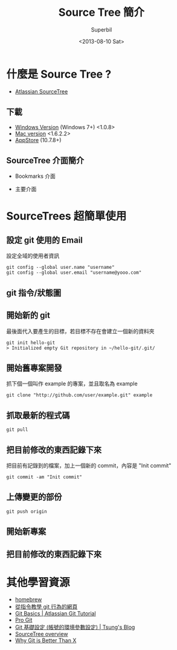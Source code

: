 #+TITLE: Source Tree 簡介
#+DATE: <2013-08-10 Sat>
#+AUTHOR: Superbil
#+EMAIL: superbil@gmail.com
#+OPTIONS: ':nil *:t -:t ::t <:t H:3 \n:nil ^:t arch:headline
#+OPTIONS: author:t c:nil creator:comment d:(not LOGBOOK) date:t e:t
#+OPTIONS: email:nil f:t inline:t num:t p:nil pri:nil stat:t tags:t
#+OPTIONS: tasks:t tex:t timestamp:t toc:t todo:t |:t
#+CREATOR: Emacs 24.3.1 (Org mode 8.0.7)
#+DESCRIPTION: source tree introduction
#+EXCLUDE_TAGS: noexport
#+KEYWORDS: git sourcetree
#+SELECT_TAGS: export

* 什麼是 Source Tree ?

   - [[http://sourcetreeapp.com/][Atlassian SourceTree]]

** 下載

   - [[http://downloads.atlassian.com/software/sourcetree/windows/SourceTreeSetup_1.0.8.exe][Windows Version]] (Windows 7+) <1.0.8>
   - [[http://downloads.atlassian.com/software/sourcetree/SourceTree_1.6.2.2.dmg][Mac version]] <1.6.2.2>
   - [[https://itunes.apple.com/tw/app/sourcetree-git-hg/id411678673?mt%3D12][AppStore]] (10.7.8+)

** SourceTree 介面簡介
   - Bookmarks 介面
   [[file:images/SourceTree-Bookmarks-View.png]]
   - 主要介面
   [[file:images/SourceTree-main-view.png]]

* SourceTrees 超簡單使用

** 設定 git 使用的 Email

  [[file:images/SourceTree-email.png]]

    設定全域的使用者資訊
    #+BEGIN_EXAMPLE
      git config --global user.name "username"
      git config --global user.email "username@yooo.com"
    #+END_EXAMPLE

** git 指令/狀態圖

  [[file:images/git-local-remote.png]]

** 開始新的 git

  最後面代入要產生的目標，若目標不存在會建立一個新的資料夾
  #+BEGIN_EXAMPLE
    git init hello-git
    > Initialized empty Git repository in ~/hello-git/.git/
  #+END_EXAMPLE

** 開始舊專案開發
  抓下個一個叫作 example 的專案，並且取名為 example
  #+BEGIN_EXAMPLE
    git clone "http://github.com/user/example.git" example
  #+END_EXAMPLE

** 抓取最新的程式碼
   #+BEGIN_EXAMPLE
     git pull
   #+END_EXAMPLE

** 把目前修改的東西記錄下來
  把目前有記錄到的檔案，加上一個新的 commit，內容是 "Init commit"
  #+BEGIN_EXAMPLE
    git commit -am "Init commit"
  #+END_EXAMPLE

** 上傳變更的部份
 #+BEGIN_EXAMPLE
   git push origin
 #+END_EXAMPLE

** 開始新專案
   [[file:images/SourceTree_CreateProject.png]]

** 把目前修改的東西記錄下來
   [[file:images/SourceTree_CommitView.png]]

* 其他學習資源
  - [[file:talk-homebrew.html][homebrew]]
  - [[http://pcottle.github.io/learnGitBranching/?demo][從指令教學 git 行為的網頁]]
  - [[http://www.atlassian.com/git/tutorial/git-basics][Git Basics | Atlassian Git Tutorial]]
  - [[http://git-scm.com/book/zh][Pro Git]]
  - [[http://blog.longwin.com.tw/2009/05/git-initial-env-setup-2009/][Git 基礎設定 (帳號的環境參數設定) | Tsung's Blog]]
  - [[http://www.atlassian.com/software/sourcetree/overview][SourceTree overview]]
  - [[http://thkoch2001.github.io/whygitisbetter/][Why Git is Better Than X]]
